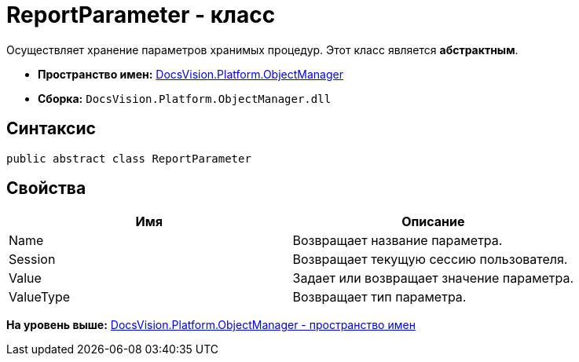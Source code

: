 = ReportParameter - класс

Осуществляет хранение параметров хранимых процедур. Этот класс является [.keyword]*абстрактным*.

* [.keyword]*Пространство имен:* xref:api/DocsVision/Platform/ObjectManager/ObjectManager_NS.adoc[DocsVision.Platform.ObjectManager]
* [.keyword]*Сборка:* [.ph .filepath]`DocsVision.Platform.ObjectManager.dll`

== Синтаксис

[source,pre,codeblock,language-csharp]
----
public abstract class ReportParameter
----

== Свойства

[cols=",",options="header",]
|===
|Имя |Описание
|Name |Возвращает название параметра.
|Session |Возвращает текущую сессию пользователя.
|Value |Задает или возвращает значение параметра.
|ValueType |Возвращает тип параметра.
|===

*На уровень выше:* xref:../../../../api/DocsVision/Platform/ObjectManager/ObjectManager_NS.adoc[DocsVision.Platform.ObjectManager - пространство имен]
